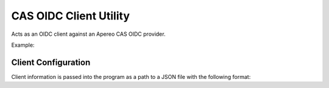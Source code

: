 
CAS OIDC Client Utility
=======================

Acts as an OIDC client against an Apereo CAS OIDC provider.


Example:

.. code::sh

   $ ./oidc_client.py https://cas.stage.lafayette.edu/cas/oidc ./client_info.json frosta ./frosta.passwd

Client Configuration
--------------------

Client information is passed into the program as a path to a JSON file with the following format:

.. code::json

    {
        "client_id": "the-client-id",
        "client_secret": "some-secret-string-shared-with-the-oidc-provider",
        "redirect_uris": ["the-redirect-url"]
    }

